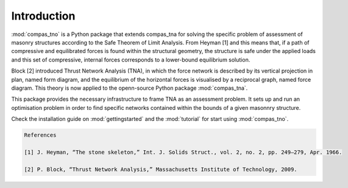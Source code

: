 ********************************************************************************
Introduction
********************************************************************************

.. figure:: /_images/flow.png
    :figclass: figure
    :class: figure-img img-fluid

:mod:`compas_tno` is a Python package that extends compas_tna for solving the specific problem of
assessment of masonry structures according to the Safe Theorem of Limit Analysis. From Heyman [1] and
this means that, if a path of compressive and equilibrated forces is found within the structural geometry,
the structure is safe under the applied loads and this set of compressive, internal forces corresponds
to a lower-bound equilibrium solution.

Block [2] introduced Thrust Network Analysis (TNA), in which the force network is described by
its vertical projection in plan, named form diagram, and the equilibrium of the horizontal forces is
visualised by a reciprocal graph, named force diagram. This theory is now applied to the openn-source
Python package :mod:`compas_tna`.

This package provides the necessary infrastructure to frame TNA as an assessment problem. It sets up and
run an optimisation problem in order to find specific networks contained within the bounds of a given masonnry
structure.

Check the installation guide on :mod:`gettingstarted` and the :mod:`tutorial` for start using :mod:`compas_tno`.

.. code-block:: none

    References

    [1] J. Heyman, “The stone skeleton,” Int. J. Solids Struct., vol. 2, no. 2, pp. 249–279, Apr. 1966.

    [2] P. Block, “Thrust Network Analysis,” Massachusetts Institute of Technology, 2009.
